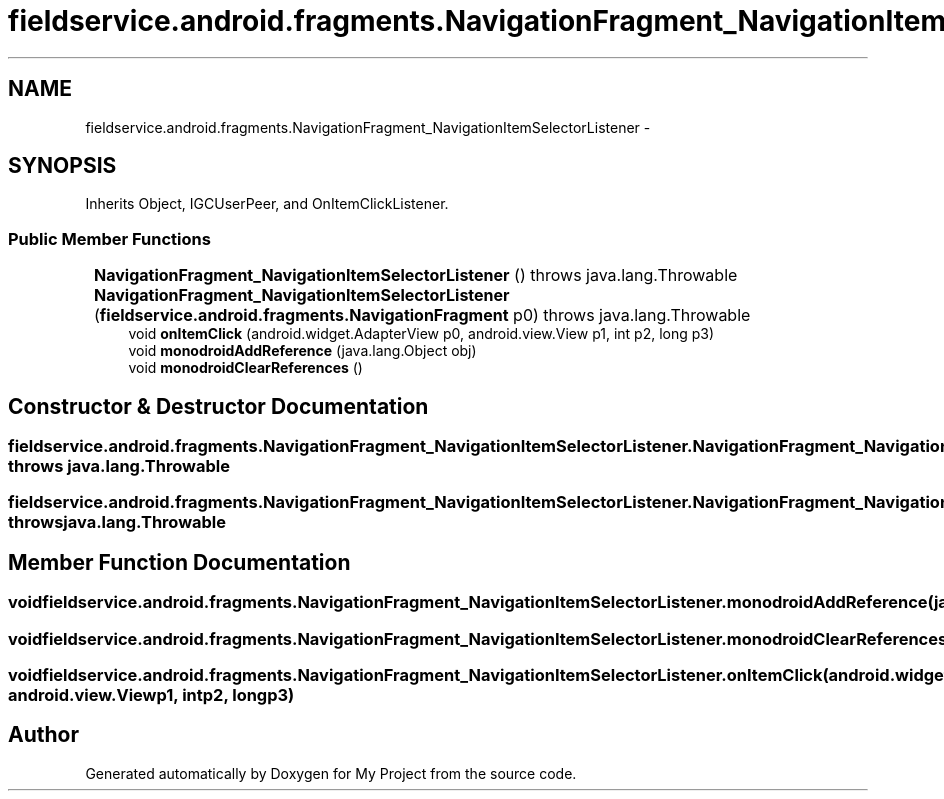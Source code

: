 .TH "fieldservice.android.fragments.NavigationFragment_NavigationItemSelectorListener" 3 "Tue Jul 1 2014" "My Project" \" -*- nroff -*-
.ad l
.nh
.SH NAME
fieldservice.android.fragments.NavigationFragment_NavigationItemSelectorListener \- 
.SH SYNOPSIS
.br
.PP
.PP
Inherits Object, IGCUserPeer, and OnItemClickListener\&.
.SS "Public Member Functions"

.in +1c
.ti -1c
.RI "\fBNavigationFragment_NavigationItemSelectorListener\fP ()  throws java\&.lang\&.Throwable 	"
.br
.ti -1c
.RI "\fBNavigationFragment_NavigationItemSelectorListener\fP (\fBfieldservice\&.android\&.fragments\&.NavigationFragment\fP p0)  throws java\&.lang\&.Throwable 	"
.br
.ti -1c
.RI "void \fBonItemClick\fP (android\&.widget\&.AdapterView p0, android\&.view\&.View p1, int p2, long p3)"
.br
.ti -1c
.RI "void \fBmonodroidAddReference\fP (java\&.lang\&.Object obj)"
.br
.ti -1c
.RI "void \fBmonodroidClearReferences\fP ()"
.br
.in -1c
.SH "Constructor & Destructor Documentation"
.PP 
.SS "fieldservice\&.android\&.fragments\&.NavigationFragment_NavigationItemSelectorListener\&.NavigationFragment_NavigationItemSelectorListener () throws java\&.lang\&.Throwable"

.SS "fieldservice\&.android\&.fragments\&.NavigationFragment_NavigationItemSelectorListener\&.NavigationFragment_NavigationItemSelectorListener (\fBfieldservice\&.android\&.fragments\&.NavigationFragment\fPp0) throws java\&.lang\&.Throwable"

.SH "Member Function Documentation"
.PP 
.SS "void fieldservice\&.android\&.fragments\&.NavigationFragment_NavigationItemSelectorListener\&.monodroidAddReference (java\&.lang\&.Objectobj)"

.SS "void fieldservice\&.android\&.fragments\&.NavigationFragment_NavigationItemSelectorListener\&.monodroidClearReferences ()"

.SS "void fieldservice\&.android\&.fragments\&.NavigationFragment_NavigationItemSelectorListener\&.onItemClick (android\&.widget\&.AdapterViewp0, android\&.view\&.Viewp1, intp2, longp3)"


.SH "Author"
.PP 
Generated automatically by Doxygen for My Project from the source code\&.
